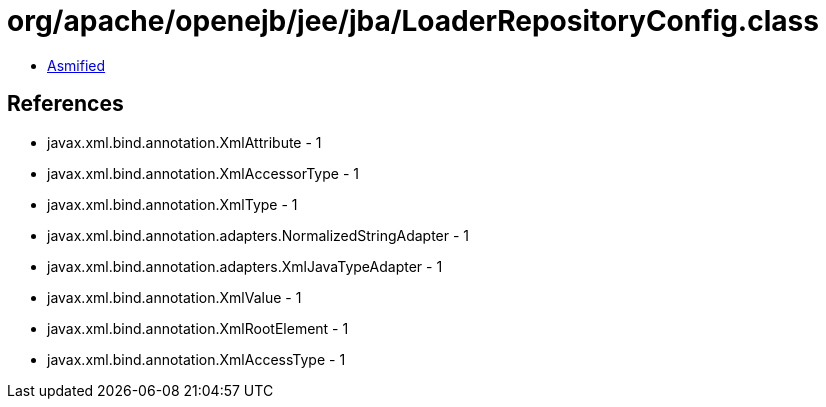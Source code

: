 = org/apache/openejb/jee/jba/LoaderRepositoryConfig.class

 - link:LoaderRepositoryConfig-asmified.java[Asmified]

== References

 - javax.xml.bind.annotation.XmlAttribute - 1
 - javax.xml.bind.annotation.XmlAccessorType - 1
 - javax.xml.bind.annotation.XmlType - 1
 - javax.xml.bind.annotation.adapters.NormalizedStringAdapter - 1
 - javax.xml.bind.annotation.adapters.XmlJavaTypeAdapter - 1
 - javax.xml.bind.annotation.XmlValue - 1
 - javax.xml.bind.annotation.XmlRootElement - 1
 - javax.xml.bind.annotation.XmlAccessType - 1
